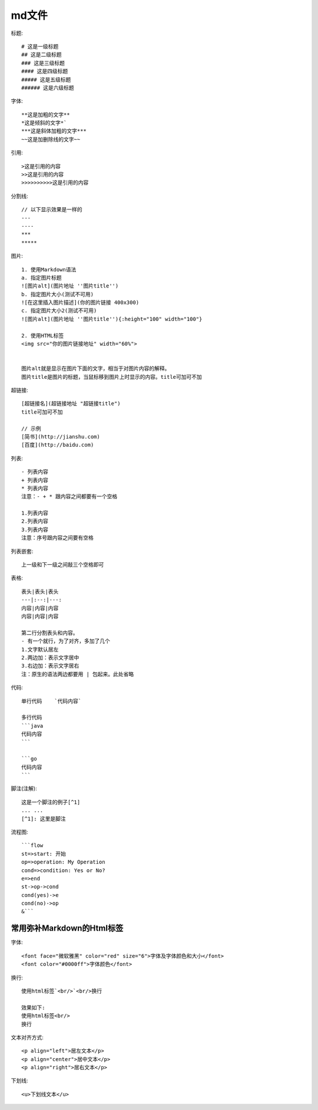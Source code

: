 md文件
===========
标题::

  # 这是一级标题
  ## 这是二级标题
  ### 这是三级标题
  #### 这是四级标题
  ##### 这是五级标题
  ###### 这是六级标题

字体::

  **这是加粗的文字**
  *这是倾斜的文字*`
  ***这是斜体加粗的文字***
  ~~这是加删除线的文字~~

引用::

  >这是引用的内容
  >>这是引用的内容
  >>>>>>>>>>这是引用的内容

分割线::

  // 以下显示效果是一样的
  ---
  ----
  ***
  *****

图片::

  1. 使用Markdown语法
  a. 指定图片标题
  ![图片alt](图片地址 ''图片title'')
  b. 指定图片大小(测试不可用)
  ![在这里插入图片描述](你的图片链接 400x300)
  c. 指定图片大小2(测试不可用)
  ![图片alt](图片地址 ''图片title''){:height="100" width="100"}

  2. 使用HTML标签
  <img src="你的图片链接地址" width="60%">


  图片alt就是显示在图片下面的文字，相当于对图片内容的解释。
  图片title是图片的标题，当鼠标移到图片上时显示的内容。title可加可不加

超链接::

  [超链接名](超链接地址 "超链接title")
  title可加可不加

  // 示例
  [简书](http://jianshu.com)
  [百度](http://baidu.com)

列表::

  - 列表内容
  + 列表内容
  * 列表内容
  注意：- + * 跟内容之间都要有一个空格

  1.列表内容
  2.列表内容
  3.列表内容
  注意：序号跟内容之间要有空格

列表嵌套::

  上一级和下一级之间敲三个空格即可

表格::

  表头|表头|表头
  ---|:--:|---:
  内容|内容|内容
  内容|内容|内容

  第二行分割表头和内容。
  - 有一个就行，为了对齐，多加了几个
  1.文字默认居左
  2.两边加：表示文字居中
  3.右边加：表示文字居右
  注：原生的语法两边都要用 | 包起来。此处省略

代码::

  单行代码    `代码内容`

  多行代码
  ```java
  代码内容
  ```

  ```go
  代码内容
  ```

脚注(注解)::

    这是一个脚注的例子[^1]
    ... ...
    [^1]: 这里是脚注




流程图::

  ```flow
  st=>start: 开始
  op=>operation: My Operation
  cond=>condition: Yes or No?
  e=>end
  st->op->cond
  cond(yes)->e
  cond(no)->op
  &```


常用弥补Markdown的Html标签
---------------------------------

字体::

    <font face="微软雅黑" color="red" size="6">字体及字体颜色和大小</font>
    <font color="#0000ff">字体颜色</font>

换行::

    使用html标签`<br/>`<br/>换行

    效果如下:
    使用html标签<br/>
    换行

文本对齐方式::

    <p align="left">居左文本</p>
    <p align="center">居中文本</p>
    <p align="right">居右文本</p>

下划线::

    <u>下划线文本</u>












